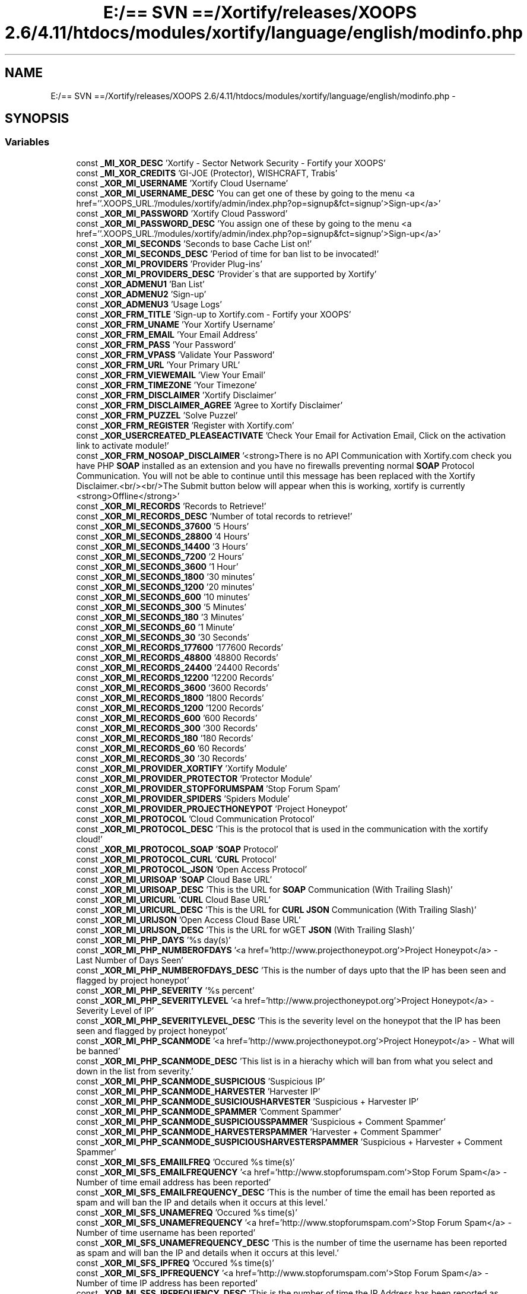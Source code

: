 .TH "E:/== SVN ==/Xortify/releases/XOOPS 2.6/4.11/htdocs/modules/xortify/language/english/modinfo.php" 3 "Fri Jul 26 2013" "Version 4.11" "Xortify Client for XOOPS 2.6" \" -*- nroff -*-
.ad l
.nh
.SH NAME
E:/== SVN ==/Xortify/releases/XOOPS 2.6/4.11/htdocs/modules/xortify/language/english/modinfo.php \- 
.SH SYNOPSIS
.br
.PP
.SS "Variables"

.in +1c
.ti -1c
.RI "const \fB_MI_XOR_DESC\fP 'Xortify - Sector Network Security - Fortify your XOOPS'"
.br
.ti -1c
.RI "const \fB_MI_XOR_CREDITS\fP 'GI-JOE (Protector), WISHCRAFT, Trabis'"
.br
.ti -1c
.RI "const \fB_XOR_MI_USERNAME\fP 'Xortify Cloud Username'"
.br
.ti -1c
.RI "const \fB_XOR_MI_USERNAME_DESC\fP 'You can get one of these by going to the menu <a href=''\&.XOOPS_URL\&.'/modules/xortify/admin/index\&.php?op=signup&fct=signup'>Sign-up</a>'"
.br
.ti -1c
.RI "const \fB_XOR_MI_PASSWORD\fP 'Xortify Cloud Password'"
.br
.ti -1c
.RI "const \fB_XOR_MI_PASSWORD_DESC\fP 'You assign one of these by going to the menu <a href=''\&.XOOPS_URL\&.'/modules/xortify/admin/index\&.php?op=signup&fct=signup'>Sign-up</a>'"
.br
.ti -1c
.RI "const \fB_XOR_MI_SECONDS\fP 'Seconds to base Cache List on!'"
.br
.ti -1c
.RI "const \fB_XOR_MI_SECONDS_DESC\fP 'Period of time for ban list to be invocated!'"
.br
.ti -1c
.RI "const \fB_XOR_MI_PROVIDERS\fP 'Provider Plug-ins'"
.br
.ti -1c
.RI "const \fB_XOR_MI_PROVIDERS_DESC\fP 'Provider\\'s that are supported by Xortify'"
.br
.ti -1c
.RI "const \fB_XOR_ADMENU1\fP 'Ban List'"
.br
.ti -1c
.RI "const \fB_XOR_ADMENU2\fP 'Sign-up'"
.br
.ti -1c
.RI "const \fB_XOR_ADMENU3\fP 'Usage Logs'"
.br
.ti -1c
.RI "const \fB_XOR_FRM_TITLE\fP 'Sign-up to Xortify\&.com - Fortify your XOOPS'"
.br
.ti -1c
.RI "const \fB_XOR_FRM_UNAME\fP 'Your Xortify Username'"
.br
.ti -1c
.RI "const \fB_XOR_FRM_EMAIL\fP 'Your Email Address'"
.br
.ti -1c
.RI "const \fB_XOR_FRM_PASS\fP 'Your Password'"
.br
.ti -1c
.RI "const \fB_XOR_FRM_VPASS\fP 'Validate Your Password'"
.br
.ti -1c
.RI "const \fB_XOR_FRM_URL\fP 'Your Primary URL'"
.br
.ti -1c
.RI "const \fB_XOR_FRM_VIEWEMAIL\fP 'View Your Email'"
.br
.ti -1c
.RI "const \fB_XOR_FRM_TIMEZONE\fP 'Your Timezone'"
.br
.ti -1c
.RI "const \fB_XOR_FRM_DISCLAIMER\fP 'Xortify Disclaimer'"
.br
.ti -1c
.RI "const \fB_XOR_FRM_DISCLAIMER_AGREE\fP 'Agree to Xortify Disclaimer'"
.br
.ti -1c
.RI "const \fB_XOR_FRM_PUZZEL\fP 'Solve Puzzel'"
.br
.ti -1c
.RI "const \fB_XOR_FRM_REGISTER\fP 'Register with Xortify\&.com'"
.br
.ti -1c
.RI "const \fB_XOR_USERCREATED_PLEASEACTIVATE\fP 'Check Your Email for Activation Email, Click on the activation link to activate module!'"
.br
.ti -1c
.RI "const \fB_XOR_FRM_NOSOAP_DISCLAIMER\fP '<strong>There is no API Communication with Xortify\&.com check you have PHP \fBSOAP\fP installed as an extension and you have no firewalls preventing normal \fBSOAP\fP Protocol Communication\&. You will not be able to continue until this message has been replaced with the Xortify Disclaimer\&.<br/><br/>The Submit button below will appear when this is working, xortify is currently <strong>Offline</strong>'"
.br
.ti -1c
.RI "const \fB_XOR_MI_RECORDS\fP 'Records to Retrieve!'"
.br
.ti -1c
.RI "const \fB_XOR_MI_RECORDS_DESC\fP 'Number of total records to retrieve!'"
.br
.ti -1c
.RI "const \fB_XOR_MI_SECONDS_37600\fP '5 Hours'"
.br
.ti -1c
.RI "const \fB_XOR_MI_SECONDS_28800\fP '4 Hours'"
.br
.ti -1c
.RI "const \fB_XOR_MI_SECONDS_14400\fP '3 Hours'"
.br
.ti -1c
.RI "const \fB_XOR_MI_SECONDS_7200\fP '2 Hours'"
.br
.ti -1c
.RI "const \fB_XOR_MI_SECONDS_3600\fP '1 Hour'"
.br
.ti -1c
.RI "const \fB_XOR_MI_SECONDS_1800\fP '30 minutes'"
.br
.ti -1c
.RI "const \fB_XOR_MI_SECONDS_1200\fP '20 minutes'"
.br
.ti -1c
.RI "const \fB_XOR_MI_SECONDS_600\fP '10 minutes'"
.br
.ti -1c
.RI "const \fB_XOR_MI_SECONDS_300\fP '5 Minutes'"
.br
.ti -1c
.RI "const \fB_XOR_MI_SECONDS_180\fP '3 Minutes'"
.br
.ti -1c
.RI "const \fB_XOR_MI_SECONDS_60\fP '1 Minute'"
.br
.ti -1c
.RI "const \fB_XOR_MI_SECONDS_30\fP '30 Seconds'"
.br
.ti -1c
.RI "const \fB_XOR_MI_RECORDS_177600\fP '177600 Records'"
.br
.ti -1c
.RI "const \fB_XOR_MI_RECORDS_48800\fP '48800 Records'"
.br
.ti -1c
.RI "const \fB_XOR_MI_RECORDS_24400\fP '24400 Records'"
.br
.ti -1c
.RI "const \fB_XOR_MI_RECORDS_12200\fP '12200 Records'"
.br
.ti -1c
.RI "const \fB_XOR_MI_RECORDS_3600\fP '3600 Records'"
.br
.ti -1c
.RI "const \fB_XOR_MI_RECORDS_1800\fP '1800 Records'"
.br
.ti -1c
.RI "const \fB_XOR_MI_RECORDS_1200\fP '1200 Records'"
.br
.ti -1c
.RI "const \fB_XOR_MI_RECORDS_600\fP '600 Records'"
.br
.ti -1c
.RI "const \fB_XOR_MI_RECORDS_300\fP '300 Records'"
.br
.ti -1c
.RI "const \fB_XOR_MI_RECORDS_180\fP '180 Records'"
.br
.ti -1c
.RI "const \fB_XOR_MI_RECORDS_60\fP '60 Records'"
.br
.ti -1c
.RI "const \fB_XOR_MI_RECORDS_30\fP '30 Records'"
.br
.ti -1c
.RI "const \fB_XOR_MI_PROVIDER_XORTIFY\fP 'Xortify Module'"
.br
.ti -1c
.RI "const \fB_XOR_MI_PROVIDER_PROTECTOR\fP 'Protector Module'"
.br
.ti -1c
.RI "const \fB_XOR_MI_PROVIDER_STOPFORUMSPAM\fP 'Stop Forum Spam'"
.br
.ti -1c
.RI "const \fB_XOR_MI_PROVIDER_SPIDERS\fP 'Spiders Module'"
.br
.ti -1c
.RI "const \fB_XOR_MI_PROVIDER_PROJECTHONEYPOT\fP 'Project Honeypot'"
.br
.ti -1c
.RI "const \fB_XOR_MI_PROTOCOL\fP 'Cloud Communication Protocol'"
.br
.ti -1c
.RI "const \fB_XOR_MI_PROTOCOL_DESC\fP 'This is the protocol that is used in the communication with the xortify cloud!'"
.br
.ti -1c
.RI "const \fB_XOR_MI_PROTOCOL_SOAP\fP '\fBSOAP\fP Protocol'"
.br
.ti -1c
.RI "const \fB_XOR_MI_PROTOCOL_CURL\fP '\fBCURL\fP Protocol'"
.br
.ti -1c
.RI "const \fB_XOR_MI_PROTOCOL_JSON\fP 'Open Access Protocol'"
.br
.ti -1c
.RI "const \fB_XOR_MI_URISOAP\fP '\fBSOAP\fP Cloud Base URL'"
.br
.ti -1c
.RI "const \fB_XOR_MI_URISOAP_DESC\fP 'This is the URL for \fBSOAP\fP Communication (With Trailing Slash)'"
.br
.ti -1c
.RI "const \fB_XOR_MI_URICURL\fP '\fBCURL\fP Cloud Base URL'"
.br
.ti -1c
.RI "const \fB_XOR_MI_URICURL_DESC\fP 'This is the URL for \fBCURL\fP \fBJSON\fP Communication (With Trailing Slash)'"
.br
.ti -1c
.RI "const \fB_XOR_MI_URIJSON\fP 'Open Access Cloud Base URL'"
.br
.ti -1c
.RI "const \fB_XOR_MI_URIJSON_DESC\fP 'This is the URL for wGET \fBJSON\fP (With Trailing Slash)'"
.br
.ti -1c
.RI "const \fB_XOR_MI_PHP_DAYS\fP '%s day(s)'"
.br
.ti -1c
.RI "const \fB_XOR_MI_PHP_NUMBEROFDAYS\fP '<a href='http://www\&.projecthoneypot\&.org'>Project Honeypot</a> - Last Number of Days Seen'"
.br
.ti -1c
.RI "const \fB_XOR_MI_PHP_NUMBEROFDAYS_DESC\fP 'This is the number of days upto that the IP has been seen and flagged by project honeypot'"
.br
.ti -1c
.RI "const \fB_XOR_MI_PHP_SEVERITY\fP '%s percent'"
.br
.ti -1c
.RI "const \fB_XOR_MI_PHP_SEVERITYLEVEL\fP '<a href='http://www\&.projecthoneypot\&.org'>Project Honeypot</a> - Severity Level of IP'"
.br
.ti -1c
.RI "const \fB_XOR_MI_PHP_SEVERITYLEVEL_DESC\fP 'This is the severity level on the honeypot that the IP has been seen and flagged by project honeypot'"
.br
.ti -1c
.RI "const \fB_XOR_MI_PHP_SCANMODE\fP '<a href='http://www\&.projecthoneypot\&.org'>Project Honeypot</a> - What will be banned'"
.br
.ti -1c
.RI "const \fB_XOR_MI_PHP_SCANMODE_DESC\fP 'This list is in a hierachy which will ban from what you select and down in the list from severity\&.'"
.br
.ti -1c
.RI "const \fB_XOR_MI_PHP_SCANMODE_SUSPICIOUS\fP 'Suspicious IP'"
.br
.ti -1c
.RI "const \fB_XOR_MI_PHP_SCANMODE_HARVESTER\fP 'Harvester IP'"
.br
.ti -1c
.RI "const \fB_XOR_MI_PHP_SCANMODE_SUSICIOUSHARVESTER\fP 'Suspicious + Harvester IP'"
.br
.ti -1c
.RI "const \fB_XOR_MI_PHP_SCANMODE_SPAMMER\fP 'Comment Spammer'"
.br
.ti -1c
.RI "const \fB_XOR_MI_PHP_SCANMODE_SUSPICIOUSSPAMMER\fP 'Suspicious + Comment Spammer'"
.br
.ti -1c
.RI "const \fB_XOR_MI_PHP_SCANMODE_HARVESTERSPAMMER\fP 'Harvester + Comment Spammer'"
.br
.ti -1c
.RI "const \fB_XOR_MI_PHP_SCANMODE_SUSPICIOUSHARVESTERSPAMMER\fP 'Suspicious + Harvester + Comment Spammer'"
.br
.ti -1c
.RI "const \fB_XOR_MI_SFS_EMAIILFREQ\fP 'Occured %s time(s)'"
.br
.ti -1c
.RI "const \fB_XOR_MI_SFS_EMAILFREQUENCY\fP '<a href='http://www\&.stopforumspam\&.com'>Stop Forum Spam</a> - Number of time email address has been reported'"
.br
.ti -1c
.RI "const \fB_XOR_MI_SFS_EMAILFREQUENCY_DESC\fP 'This is the number of time the email has been reported as spam and will ban the IP and details when it occurs at this level\&.'"
.br
.ti -1c
.RI "const \fB_XOR_MI_SFS_UNAMEFREQ\fP 'Occured %s time(s)'"
.br
.ti -1c
.RI "const \fB_XOR_MI_SFS_UNAMEFREQUENCY\fP '<a href='http://www\&.stopforumspam\&.com'>Stop Forum Spam</a> - Number of time username has been reported'"
.br
.ti -1c
.RI "const \fB_XOR_MI_SFS_UNAMEFREQUENCY_DESC\fP 'This is the number of time the username has been reported as spam and will ban the IP and details when it occurs at this level\&.'"
.br
.ti -1c
.RI "const \fB_XOR_MI_SFS_IPFREQ\fP 'Occured %s time(s)'"
.br
.ti -1c
.RI "const \fB_XOR_MI_SFS_IPFREQUENCY\fP '<a href='http://www\&.stopforumspam\&.com'>Stop Forum Spam</a> - Number of time IP address has been reported'"
.br
.ti -1c
.RI "const \fB_XOR_MI_SFS_IPFREQUENCY_DESC\fP 'This is the number of time the IP Address has been reported as spam and will ban the IP and details when it occurs at this level\&.'"
.br
.ti -1c
.RI "const \fB_XOR_MI_SFS_EMAILLASTSEEN\fP '<a href='http://www\&.stopforumspam\&.com'>Stop Forum Spam</a> - How long ago the email address was seen'"
.br
.ti -1c
.RI "const \fB_XOR_MI_SFS_EMAILLASTSEEN_DESC\fP 'This is the period of time allocated to wence the email was last seen, \fBif\fP it occured after this period it will not be banned!'"
.br
.ti -1c
.RI "const \fB_XOR_MI_SFS_UNAMELASTSEEN\fP '<a href='http://www\&.stopforumspam\&.com'>Stop Forum Spam</a> - How long ago the username was seen'"
.br
.ti -1c
.RI "const \fB_XOR_MI_SFS_UNAMELASTSEEN_DESC\fP 'This is the period of time allocated to wence the username was last seen, \fBif\fP it occured after this period it will not be banned!'"
.br
.ti -1c
.RI "const \fB_XOR_MI_SFS_IPLASTSEEN\fP '<a href='http://www\&.stopforumspam\&.com'>Stop Forum Spam</a> - How long ago the IP address was seen'"
.br
.ti -1c
.RI "const \fB_XOR_MI_SFS_IPLASTSEEN_DESC\fP 'This is the period of time allocated to wence the IP address was last seen, \fBif\fP it occured after this period it will not be banned!'"
.br
.ti -1c
.RI "const \fB_XOR_MI_SFS_LASTSEEN_24HOURS\fP '24 Hours'"
.br
.ti -1c
.RI "const \fB_XOR_MI_SFS_LASTSEEN_1WEEK\fP '1 Week'"
.br
.ti -1c
.RI "const \fB_XOR_MI_SFS_LASTSEEN_FORTNIGHT\fP 'A Fortnight'"
.br
.ti -1c
.RI "const \fB_XOR_MI_SFS_LASTSEEN_1MONTH\fP '1 Month'"
.br
.ti -1c
.RI "const \fB_XOR_MI_SFS_LASTSEEN_2MONTHS\fP '2 Months'"
.br
.ti -1c
.RI "const \fB_XOR_MI_SFS_LASTSEEN_3MONTHS\fP '3 Months'"
.br
.ti -1c
.RI "const \fB_XOR_MI_SFS_LASTSEEN_4MONTHS\fP '4 Months'"
.br
.ti -1c
.RI "const \fB_XOR_MI_SFS_LASTSEEN_5MONTHS\fP '5 Months'"
.br
.ti -1c
.RI "const \fB_XOR_MI_SFS_LASTSEEN_6MONTHS\fP '6 Months'"
.br
.ti -1c
.RI "const \fB_XOR_MI_SFS_LASTSEEN_12MONTHS\fP '1 Year'"
.br
.ti -1c
.RI "const \fB_XOR_MI_SFS_LASTSEEN_24MONTHS\fP '2 Years'"
.br
.ti -1c
.RI "const \fB_XOR_MI_SFS_LASTSEEN_36MONTHS\fP '3 Years'"
.br
.ti -1c
.RI "const \fB_XOR_MI_LOG_BANNED\fP 'Log Banned Action'"
.br
.ti -1c
.RI "const \fB_XOR_MI_LOG_BANNED_DESC\fP 'When Xortify Bans something on the cloud, then log it!'"
.br
.ti -1c
.RI "const \fB_XOR_MI_LOG_BLOCKED\fP 'Log Blocked Action'"
.br
.ti -1c
.RI "const \fB_XOR_MI_LOG_BLOCKED_DESC\fP 'When Xortify Blocks something as detected on the cloud, then log it!'"
.br
.ti -1c
.RI "const \fB_XOR_MI_LOG_MONITORED\fP 'Log Monitored Action'"
.br
.ti -1c
.RI "const \fB_XOR_MI_LOG_MONITORED_DESC\fP 'When Xortify Monitor\\'s something/someone as detected on the cloud, then log it!'"
.br
.ti -1c
.RI "const \fB_XOR_MI_LOGDROPS\fP 'Log Deletes Itself After'"
.br
.ti -1c
.RI "const \fB_XOR_MI_LOGDROPS_DESC\fP 'This is how long the log stays on your site for after a record reaches this age it is deleted!'"
.br
.ti -1c
.RI "const \fB_XOR_MI_URISERIAL\fP 'Serilisation Cloud Base URL'"
.br
.ti -1c
.RI "const \fB_XOR_MI_URISERIAL_DESC\fP 'This is the URL for Serialisation Communication in cURL or wGET (With Trailing Slash)'"
.br
.ti -1c
.RI "const \fB_XOR_MI_URIXML\fP '\fBXML\fP Cloud Base URL'"
.br
.ti -1c
.RI "const \fB_XOR_MI_URIXML_DESC\fP 'This is the URL for cURL or wGET for \fBXML\fP Communication (With Trailing Slash)'"
.br
.ti -1c
.RI "const \fB_XOR_MI_IPCACHE\fP 'IP Cache Time'"
.br
.ti -1c
.RI "const \fB_XOR_MI_IPCACHE_DESC\fP 'This is the amount of time an IP Address and information on it is cached!'"
.br
.ti -1c
.RI "const \fB_XOR_MI_SECONDS_29030400\fP '1 Year'"
.br
.ti -1c
.RI "const \fB_XOR_MI_SECONDS_14515200\fP '6 Months'"
.br
.ti -1c
.RI "const \fB_XOR_MI_SECONDS_7257600\fP '3 Months'"
.br
.ti -1c
.RI "const \fB_XOR_MI_SECONDS_2419200\fP '1 Month'"
.br
.ti -1c
.RI "const \fB_XOR_MI_SECONDS_1209600\fP '1 Fortnight'"
.br
.ti -1c
.RI "const \fB_XOR_MI_SECONDS_604800\fP '1 Week'"
.br
.ti -1c
.RI "const \fB_XOR_MI_SECONDS_86400\fP '24 Hours'"
.br
.ti -1c
.RI "const \fB_XOR_MI_SECONDS_43200\fP '12 Hours'"
.br
.ti -1c
.RI "const \fB_XOR_MI_CRONTYPE\fP 'Type of cron scheduling'"
.br
.ti -1c
.RI "const \fB_XOR_MI_CRONTYPE_DESC\fP 'This is the type of scheduling system you are using for your cron job'"
.br
.ti -1c
.RI "const \fB_XOR_MI_CRONTYPE_PRELOADER\fP 'Preloader'"
.br
.ti -1c
.RI "const \fB_XOR_MI_CRONTYPE_CRONTAB\fP 'UNIX Cron Job'"
.br
.ti -1c
.RI "const \fB_XOR_MI_CRONTYPE_SCHEDULER\fP 'Windows Scheduled Task'"
.br
.ti -1c
.RI "const \fB_XOR_MI_CRONINTERVAL\fP 'Cron Interval'"
.br
.ti -1c
.RI "const \fB_XOR_MI_CRONINTERVAL_DESC\fP 'This is the interval in seconds between each cron'"
.br
.ti -1c
.RI "const \fB_XOR_ADMENU4\fP 'Dashboard'"
.br
.ti -1c
.RI "const \fB_XOR_ADMENU5\fP 'About Xortify'"
.br
.ti -1c
.RI "const \fB_XOR_MI_FAULT_DELAY\fP 'Number of second to delay function on fault!'"
.br
.ti -1c
.RI "const \fB_XOR_MI_FAULT_DELAY_DESC\fP 'If a fault occurs in the preloader, xortify will delay this function before calling it again this many seconds (Default 10 minutes)'"
.br
.ti -1c
.RI "const \fB_XOR_MI_CURL_TIMOUT\fP 'Total amount of seconds a \fBCURL\fP Waits for a Response'"
.br
.ti -1c
.RI "const \fB_XOR_MI_CURL_TIMOUT_DESC\fP 'This is the total amount of seconds a \fBCURL\fP waits for a response after resolving the DNS\&.'"
.br
.ti -1c
.RI "const \fB_XOR_MI_CURL_CONNECTTIMOUT\fP 'Total amount of seconds a \fBCURL\fP Waits for DNS to resolve'"
.br
.ti -1c
.RI "const \fB_XOR_MI_CURL_CONNECTTIMOUT_DESC\fP 'This is the total amount of seconds a \fBCURL\fP waits for a DNS Lookup to resolve\&.'"
.br
.ti -1c
.RI "const \fB_XOR_MI_XOOPS_GOOGLE_ANALYTICS_ACCOUNTID_FAILEDTOPASS\fP 'UA-27709249-1'"
.br
.ti -1c
.RI "const \fB_XOR_MI_XOOPS_GOOGLE_ANALYTICS_ACCOUNTID_USERPASSED\fP 'UA-27726722-1'"
.br
.ti -1c
.RI "const \fB_XOR_MI_CLIENT_GOOGLE_ANALYTICS_ACCOUNTID_FAILEDTOPASS\fP ''"
.br
.ti -1c
.RI "const \fB_XOR_MI_CLIENT_GOOGLE_ANALYTICS_ACCOUNTID_USERPASSED\fP ''"
.br
.ti -1c
.RI "const \fB_MI_XOR_NAME\fP 'Xortify'"
.br
.ti -1c
.RI "const \fB_MI_XOR_VERSION\fP '4\&.10'"
.br
.ti -1c
.RI "const \fB_MI_XOR_MODE_CLIENT\fP 'Client'"
.br
.ti -1c
.RI "const \fB_MI_XOR_MODE_SERVER\fP 'Server'"
.br
.ti -1c
.RI "const \fB_MI_XOR_USER_AGENT\fP '%s/%s %s Sector Network Security (%s)'"
.br
.ti -1c
.RI "const \fB_MI_XOR_RUNTIME\fP 'PHP ' \&. PHP_VERSION\&. ' ['\&.PHP_VERSION_ID \&. '], XOOPS '\&.XOOPS_VERSION"
.br
.ti -1c
.RI "const \fB_XOR_MI_URIREST\fP '\fBREST\fP API Cloud Base URL'"
.br
.ti -1c
.RI "const \fB_XOR_MI_URIREST_DESC\fP 'This is the URL for cURL or wGET for \fBREST\fP API Communication <i>(With Trailing Slash)</i>'"
.br
.ti -1c
.RI "const \fB_XOR_MI_PROTOCOL_CURLSERIAL\fP 'cURL Serilisation Protocol (\fBREST\fP)'"
.br
.ti -1c
.RI "const \fB_XOR_MI_PROTOCOL_WGETSERIAL\fP 'wGET Serilisation Protocol (\fBREST\fP)'"
.br
.ti -1c
.RI "const \fB_XOR_MI_PROTOCOL_CURLXML\fP 'cURL \fBXML\fP Exchange Protocol (\fBREST\fP)'"
.br
.ti -1c
.RI "const \fB_XOR_MI_PROTOCOL_WGETXML\fP 'wGET \fBXML\fP Exchange Protocol (\fBREST\fP)'"
.br
.ti -1c
.RI "const \fB_XOR_MI_PROTOCOL_LEGACY_CURLSERIAL\fP 'cURL Serilisation Protocol (Legacy)'"
.br
.ti -1c
.RI "const \fB_XOR_MI_PROTOCOL_LEGACY_WGETSERIAL\fP 'wGET Serilisation Protocol (Legacy)'"
.br
.ti -1c
.RI "const \fB_XOR_MI_PROTOCOL_LEGACY_CURLXML\fP 'cURL \fBXML\fP Exchange Protocol (Legacy)'"
.br
.ti -1c
.RI "const \fB_XOR_MI_PROTOCOL_LEGACY_WGETXML\fP 'wGET \fBXML\fP Exchange Protocol (Legacy)'"
.br
.ti -1c
.RI "const \fB_XOR_MI_PROTOCOL_LEGACY_CURL\fP '\fBCURL\fP Protocol (Legacy)'"
.br
.ti -1c
.RI "const \fB_XOR_MI_PROTOCOL_LEGACY_JSON\fP '\fBJSON\fP Protocol (Legacy)'"
.br
.ti -1c
.RI "const \fB_MI_XOR_NOT_MODE_CLIENT\fP 'This part of the ' \&. \fB_MI_XOR_NAME\fP \&. ' Version ' \&. \fB_MI_XOR_VERSION\fP \&. ' Script is only for executing in Client Mode! (ERROR: _XORTIFY_NOT_CLIENT)'"
.br
.ti -1c
.RI "const \fB_MI_XOR_NOT_MODE_SERVER\fP 'This part of the ' \&. \fB_MI_XOR_NAME\fP \&. ' Version ' \&. \fB_MI_XOR_VERSION\fP \&. ' Script is only for executing in Server Mode! (ERROR: _XORTIFY_NOT_SERVER)'"
.br
.ti -1c
.RI "const \fB_XOR_MI_BOUNCE\fP 'Server Bounce Relay Delay'"
.br
.ti -1c
.RI "const \fB_XOR_MI_BOUNCE_DESC\fP 'This is the relay delay for the software when it is in Server Mode only! <i>(Does not apply to Client Edition!)</i>'"
.br
.ti -1c
.RI "const \fB_XOR_MI_SERVERCACHE\fP 'Server List Cache Time'"
.br
.ti -1c
.RI "const \fB_XOR_MI_SERVERCACHE_DESC\fP 'This is the amount of time an Server List and it\\'s information on it is cached!'"
.br
.ti -1c
.RI "const \fB_XOR_MI_GOOGLE_ANALYTICS\fP 'Enable Collection of google analytics data for xortify\&.com?'"
.br
.ti -1c
.RI "const \fB_XOR_MI_GOOGLE_ANALYTICS_DESC\fP 'If you are using google analytics yourself you will want to disable this!'"
.br
.ti -1c
.RI "const \fB_XOR_MI_XORTIFY_INSTANCE_KEY_WASNOTWRITTEN\fP 'For some reason I was unable to delete and replace /modules/xortify/include/instance\&.php please manually edit this file to make this copy of xortify unique!'"
.br
.ti -1c
.RI "const \fB_XOR_MI_DISABLED\fP 'Disabled!'"
.br
.ti -1c
.RI "const \fB_XOR_MI_USERSTOCHECK\fP 'Number of Users to Crawl at IP Cache Time?'"
.br
.ti -1c
.RI "const \fB_XOR_MI_USERSTOCHECK_DESC\fP 'This is the number of Users to Crawl at IP Cache Time; you can disable checking your User Base by selecting \\'Disabled!\\''"
.br
.ti -1c
.RI "const \fB_XOR_MI_ALLOWEDSPAMS\fP 'Spam attempts allowed before ban\&.'"
.br
.ti -1c
.RI "const \fB_XOR_MI_ALLOWEDSPAMS_DESC\fP 'This is the number of times a user is blocked about spam before they are banned!'"
.br
.ti -1c
.RI "const \fB_XOR_MI_CHECKSPAMS\fP 'Groups checked for SPAM'"
.br
.ti -1c
.RI "const \fB_XOR_MI_CHECKSPAMS_DESC\fP 'This is the groups for user is blocked & checked for spam before they are banned at the number of attempts above!'"
.br
.ti -1c
.RI "const \fB_XOR_MI_MINIMUMWORDS\fP 'Major Text Box Minimum number of allowed words\&.'"
.br
.ti -1c
.RI "const \fB_XOR_MI_MINIMUMWORDS_DESC\fP 'This is the number of words allowed for a major text box by the selected groups!'"
.br
.ti -1c
.RI "const \fB_XOR_MI_MINIMUMWORDSGROUPS\fP 'Major Text Box Minimum number of allowed words\&.'"
.br
.ti -1c
.RI "const \fB_XOR_MI_MINIMUMWORDSGROUPS_DESC\fP 'This is the number of words allowed for a major text box by the selected groups!'"
.br
.ti -1c
.RI "const \fB_XOR_MI_ALLOWEDADULT\fP 'Allow Adult Keywords and Key Phrases\&.'"
.br
.ti -1c
.RI "const \fB_XOR_MI_ALLOWEDADULT_DESC\fP 'This is the groups to enable adult keywords for any selected group!'"
.br
.ti -1c
.RI "const \fB_XOR_MI_PROTOCOL_MINIMUMCLOUD\fP 'Mimised Use of Cloud (\fBREST\fP)'"
.br
.ti -1c
.RI "const \fB_XOR_MI_MC_REQUIRED\fP '&nbsp;<font style='color:red;'>(Required for <strong>'\&._XOR_MI_PROTOCOL_MINIMUMCLOUD\&.'</strong>)</font>'"
.br
.ti -1c
.RI "const \fB_XOR_MI_MC_SPAMC\fP 'Command for SpamAssassin\\'s <i>SPAMC</i>'"
.br
.ti -1c
.RI "const \fB_XOR_MI_MC_SPAMC_DESC\fP 'Must include full path and executable filename for SpamAssassin\\'s SPAMC Executable!'\&.\fB_XOR_MI_MC_REQUIRED\fP"
.br
.ti -1c
.RI "const \fB_XOR_MI_MC_SFS_API\fP 'Stop Forum Spam\\'s API URI'"
.br
.ti -1c
.RI "const \fB_XOR_MI_MC_SFS_API_DESC\fP 'Full URI for <a href='http://stopforumspam\&.com'>Stop Forum Spams</a> API!'\&.\fB_XOR_MI_MC_REQUIRED\fP"
.br
.ti -1c
.RI "const \fB_XOR_MI_MC_SFS_KEY\fP 'Stop Forum\\'s Spam API Key\&.'"
.br
.ti -1c
.RI "const \fB_XOR_MI_MC_SFS_KEY_DESC\fP 'Full API KEy for <a href='http://stopforumspam\&.com'>Stop Forum Spams</a> API!'\&.\fB_XOR_MI_MC_REQUIRED\fP"
.br
.ti -1c
.RI "const \fB_XOR_MI_MC_PHP_API\fP 'Project Honeypots End URI for BL API\&.'"
.br
.ti -1c
.RI "const \fB_XOR_MI_MC_PHP_API_DESC\fP 'Full Domain Extraction for BL API on <a href='http://projecthoneypot\&.org'>Project Honeypots</a>!'\&.\fB_XOR_MI_MC_REQUIRED\fP"
.br
.ti -1c
.RI "const \fB_XOR_MI_MC_PHP_KEY\fP 'Project Honeypots BL API Key\&.'"
.br
.ti -1c
.RI "const \fB_XOR_MI_MC_PHP_KEY_DESC\fP 'BL API Key on <a href='http://projecthoneypot\&.org'>Project Honeypots</a>!'\&.\fB_XOR_MI_MC_REQUIRED\fP"
.br
.ti -1c
.RI "const \fB_XOR_MI_SPOOF_COMMENT\fP 'Comments Sentry'"
.br
.ti -1c
.RI "const \fB_XOR_MI_SPOOF_REGISTRATION\fP 'Registration Sentry'"
.br
.ti -1c
.RI "const \fB_XOR_MI_SPOOF_THREAD\fP 'Thread Sentry'"
.br
.ti -1c
.RI "const \fB_XOR_MI_SPOOF_COMMENT_DESC\fP 'Displays a fake comment now form for the purposes of capturing spam and banning the submitter!'"
.br
.ti -1c
.RI "const \fB_XOR_MI_SPOOF_REGISTRATION_DESC\fP 'Displays a fake registrationw form for the purposes of capturing spam and banning the submitter!'"
.br
.ti -1c
.RI "const \fB_XOR_MI_SPOOF_THREAD_DESC\fP 'Displays a fake thread form for the purposes of capturing spam and banning the submitter!'"
.br
.in -1c
.SH "Variable Documentation"
.PP 
.SS "const _MI_XOR_CREDITS 'GI-JOE (Protector), WISHCRAFT, Trabis'"

.SS "const _MI_XOR_DESC 'Xortify - Sector Network Security - Fortify your XOOPS'"

.SS "const _MI_XOR_MODE_CLIENT 'Client'"

.SS "const _MI_XOR_MODE_SERVER 'Server'"

.SS "const _MI_XOR_NAME 'Xortify'"

.SS "const _MI_XOR_NOT_MODE_CLIENT 'This part of the ' \&. \fB_MI_XOR_NAME\fP \&. ' Version ' \&. \fB_MI_XOR_VERSION\fP \&. ' Script is only for executing in Client Mode! (ERROR: _XORTIFY_NOT_CLIENT)'"

.SS "const _MI_XOR_NOT_MODE_SERVER 'This part of the ' \&. \fB_MI_XOR_NAME\fP \&. ' Version ' \&. \fB_MI_XOR_VERSION\fP \&. ' Script is only for executing in Server Mode! (ERROR: _XORTIFY_NOT_SERVER)'"

.SS "const _MI_XOR_RUNTIME 'PHP ' \&. PHP_VERSION\&. ' ['\&.PHP_VERSION_ID \&. '], XOOPS '\&.XOOPS_VERSION"

.SS "const _MI_XOR_USER_AGENT '%s/%s %s Sector Network Security (%s)'"

.SS "const _MI_XOR_VERSION '4\&.10'"

.SS "const _XOR_ADMENU1 'Ban List'"

.SS "const _XOR_ADMENU2 'Sign-up'"

.SS "const _XOR_ADMENU3 'Usage Logs'"

.SS "const _XOR_ADMENU4 'Dashboard'"

.SS "const _XOR_ADMENU5 'About Xortify'"

.SS "const _XOR_FRM_DISCLAIMER 'Xortify Disclaimer'"

.SS "const _XOR_FRM_DISCLAIMER_AGREE 'Agree to Xortify Disclaimer'"

.SS "const _XOR_FRM_EMAIL 'Your Email Address'"

.SS "const _XOR_FRM_NOSOAP_DISCLAIMER '<strong>There is no API Communication with Xortify\&.com check you have PHP \fBSOAP\fP installed as an extension and you have no firewalls preventing normal \fBSOAP\fP Protocol Communication\&. You will not be able to continue until this message has been replaced with the Xortify Disclaimer\&.<br/><br/>The Submit button below will appear when this is working, xortify is currently <strong>Offline</strong>'"

.SS "const _XOR_FRM_PASS 'Your Password'"

.SS "const _XOR_FRM_PUZZEL 'Solve Puzzel'"

.SS "const _XOR_FRM_REGISTER 'Register with Xortify\&.com'"

.SS "const _XOR_FRM_TIMEZONE 'Your Timezone'"

.SS "const _XOR_FRM_TITLE 'Sign-up to Xortify\&.com - Fortify your XOOPS'"

.SS "const _XOR_FRM_UNAME 'Your Xortify Username'"

.SS "const _XOR_FRM_URL 'Your Primary URL'"

.SS "const _XOR_FRM_VIEWEMAIL 'View Your Email'"

.SS "const _XOR_FRM_VPASS 'Validate Your Password'"

.SS "const _XOR_MI_ALLOWEDADULT 'Allow Adult Keywords and Key Phrases\&.'"

.SS "const _XOR_MI_ALLOWEDADULT_DESC 'This is the groups to enable adult keywords for any selected group!'"

.SS "const _XOR_MI_ALLOWEDSPAMS 'Spam attempts allowed before ban\&.'"

.SS "const _XOR_MI_ALLOWEDSPAMS_DESC 'This is the number of times a user is blocked about spam before they are banned!'"

.SS "const _XOR_MI_BOUNCE 'Server Bounce Relay Delay'"

.SS "const _XOR_MI_BOUNCE_DESC 'This is the relay delay for the software when it is in Server Mode only! <i>(Does not apply to Client Edition!)</i>'"

.SS "const _XOR_MI_CHECKSPAMS 'Groups checked for SPAM'"

.SS "const _XOR_MI_CHECKSPAMS_DESC 'This is the groups for user is blocked & checked for spam before they are banned at the number of attempts above!'"

.SS "const _XOR_MI_CLIENT_GOOGLE_ANALYTICS_ACCOUNTID_FAILEDTOPASS ''"

.SS "const _XOR_MI_CLIENT_GOOGLE_ANALYTICS_ACCOUNTID_USERPASSED ''"

.SS "const _XOR_MI_CRONINTERVAL 'Cron Interval'"

.SS "const _XOR_MI_CRONINTERVAL_DESC 'This is the interval in seconds between each cron'"

.SS "const _XOR_MI_CRONTYPE 'Type of cron scheduling'"

.SS "const _XOR_MI_CRONTYPE_CRONTAB 'UNIX Cron Job'"

.SS "const _XOR_MI_CRONTYPE_DESC 'This is the type of scheduling system you are using for your cron job'"

.SS "const _XOR_MI_CRONTYPE_PRELOADER 'Preloader'"

.SS "const _XOR_MI_CRONTYPE_SCHEDULER 'Windows Scheduled Task'"

.SS "const _XOR_MI_CURL_CONNECTTIMOUT 'Total amount of seconds a \fBCURL\fP Waits for DNS to resolve'"

.SS "const _XOR_MI_CURL_CONNECTTIMOUT_DESC 'This is the total amount of seconds a \fBCURL\fP waits for a DNS Lookup to resolve\&.'"

.SS "const _XOR_MI_CURL_TIMOUT 'Total amount of seconds a \fBCURL\fP Waits for a Response'"

.SS "const _XOR_MI_CURL_TIMOUT_DESC 'This is the total amount of seconds a \fBCURL\fP waits for a response after resolving the DNS\&.'"

.SS "const _XOR_MI_DISABLED 'Disabled!'"

.SS "const _XOR_MI_FAULT_DELAY 'Number of second to delay function on fault!'"

.SS "const _XOR_MI_FAULT_DELAY_DESC 'If a fault occurs in the preloader, xortify will delay this function before calling it again this many seconds (Default 10 minutes)'"

.SS "const _XOR_MI_GOOGLE_ANALYTICS 'Enable Collection of google analytics data for xortify\&.com?'"

.SS "const _XOR_MI_GOOGLE_ANALYTICS_DESC 'If you are using google analytics yourself you will want to disable this!'"

.SS "const _XOR_MI_IPCACHE 'IP Cache Time'"

.SS "const _XOR_MI_IPCACHE_DESC 'This is the amount of time an IP Address and information on it is cached!'"

.SS "const _XOR_MI_LOG_BANNED 'Log Banned Action'"

.SS "const _XOR_MI_LOG_BANNED_DESC 'When Xortify Bans something on the cloud, then log it!'"

.SS "const _XOR_MI_LOG_BLOCKED 'Log Blocked Action'"

.SS "const _XOR_MI_LOG_BLOCKED_DESC 'When Xortify Blocks something as detected on the cloud, then log it!'"

.SS "const _XOR_MI_LOG_MONITORED 'Log Monitored Action'"

.SS "const _XOR_MI_LOG_MONITORED_DESC 'When Xortify Monitor\\'s something/someone as detected on the cloud, then log it!'"

.SS "const _XOR_MI_LOGDROPS 'Log Deletes Itself After'"

.SS "const _XOR_MI_LOGDROPS_DESC 'This is how long the log stays on your site for after a record reaches this age it is deleted!'"

.SS "const _XOR_MI_MC_PHP_API 'Project Honeypots End URI for BL API\&.'"

.SS "const _XOR_MI_MC_PHP_API_DESC 'Full Domain Extraction for BL API on <a href='http://projecthoneypot\&.org'>Project Honeypots</a>!'\&.\fB_XOR_MI_MC_REQUIRED\fP"

.SS "const _XOR_MI_MC_PHP_KEY 'Project Honeypots BL API Key\&.'"

.SS "const _XOR_MI_MC_PHP_KEY_DESC 'BL API Key on <a href='http://projecthoneypot\&.org'>Project Honeypots</a>!'\&.\fB_XOR_MI_MC_REQUIRED\fP"

.SS "const _XOR_MI_MC_REQUIRED '&nbsp;<font style='color:red;'>(Required for <strong>'\&._XOR_MI_PROTOCOL_MINIMUMCLOUD\&.'</strong>)</font>'"

.SS "const _XOR_MI_MC_SFS_API 'Stop Forum Spam\\'s API URI'"

.SS "const _XOR_MI_MC_SFS_API_DESC 'Full URI for <a href='http://stopforumspam\&.com'>Stop Forum Spams</a> API!'\&.\fB_XOR_MI_MC_REQUIRED\fP"

.SS "const _XOR_MI_MC_SFS_KEY 'Stop Forum\\'s Spam API Key\&.'"

.SS "const _XOR_MI_MC_SFS_KEY_DESC 'Full API KEy for <a href='http://stopforumspam\&.com'>Stop Forum Spams</a> API!'\&.\fB_XOR_MI_MC_REQUIRED\fP"

.SS "const _XOR_MI_MC_SPAMC 'Command for SpamAssassin\\'s <i>SPAMC</i>'"

.SS "const _XOR_MI_MC_SPAMC_DESC 'Must include full path and executable filename for SpamAssassin\\'s SPAMC Executable!'\&.\fB_XOR_MI_MC_REQUIRED\fP"

.SS "const _XOR_MI_MINIMUMWORDS 'Major Text Box Minimum number of allowed words\&.'"

.SS "const _XOR_MI_MINIMUMWORDS_DESC 'This is the number of words allowed for a major text box by the selected groups!'"

.SS "const _XOR_MI_MINIMUMWORDSGROUPS 'Major Text Box Minimum number of allowed words\&.'"

.SS "const _XOR_MI_MINIMUMWORDSGROUPS_DESC 'This is the number of words allowed for a major text box by the selected groups!'"

.SS "const _XOR_MI_PASSWORD 'Xortify Cloud Password'"

.SS "const _XOR_MI_PASSWORD_DESC 'You assign one of these by going to the menu <a href=''\&.XOOPS_URL\&.'/modules/xortify/admin/index\&.php?op=signup&fct=signup'>Sign-up</a>'"

.SS "const _XOR_MI_PHP_DAYS '%s day(s)'"

.SS "const _XOR_MI_PHP_NUMBEROFDAYS '<a href='http://www\&.projecthoneypot\&.org'>Project Honeypot</a> - Last Number of Days Seen'"

.SS "const _XOR_MI_PHP_NUMBEROFDAYS_DESC 'This is the number of days upto that the IP has been seen and flagged by project honeypot'"

.SS "const _XOR_MI_PHP_SCANMODE '<a href='http://www\&.projecthoneypot\&.org'>Project Honeypot</a> - What will be banned'"

.SS "const _XOR_MI_PHP_SCANMODE_DESC 'This list is in a hierachy which will ban from what you select and down in the list from severity\&.'"

.SS "const _XOR_MI_PHP_SCANMODE_HARVESTER 'Harvester IP'"

.SS "const _XOR_MI_PHP_SCANMODE_HARVESTERSPAMMER 'Harvester + Comment Spammer'"

.SS "const _XOR_MI_PHP_SCANMODE_SPAMMER 'Comment Spammer'"

.SS "const _XOR_MI_PHP_SCANMODE_SUSICIOUSHARVESTER 'Suspicious + Harvester IP'"

.SS "const _XOR_MI_PHP_SCANMODE_SUSPICIOUS 'Suspicious IP'"

.SS "const _XOR_MI_PHP_SCANMODE_SUSPICIOUSHARVESTERSPAMMER 'Suspicious + Harvester + Comment Spammer'"

.SS "const _XOR_MI_PHP_SCANMODE_SUSPICIOUSSPAMMER 'Suspicious + Comment Spammer'"

.SS "const _XOR_MI_PHP_SEVERITY '%s percent'"

.SS "const _XOR_MI_PHP_SEVERITYLEVEL '<a href='http://www\&.projecthoneypot\&.org'>Project Honeypot</a> - Severity Level of IP'"

.SS "const _XOR_MI_PHP_SEVERITYLEVEL_DESC 'This is the severity level on the honeypot that the IP has been seen and flagged by project honeypot'"

.SS "const _XOR_MI_PROTOCOL 'Cloud Communication Protocol'"

.SS "const _XOR_MI_PROTOCOL_CURL '\fBCURL\fP Protocol'"

.SS "const _XOR_MI_PROTOCOL_CURLSERIAL 'cURL Serilisation Protocol (\fBREST\fP)'"

.SS "const _XOR_MI_PROTOCOL_CURLXML 'cURL \fBXML\fP Exchange Protocol (\fBREST\fP)'"

.SS "const _XOR_MI_PROTOCOL_DESC 'This is the protocol that is used in the communication with the xortify cloud!'"

.SS "const _XOR_MI_PROTOCOL_JSON 'Open Access Protocol'"

.SS "const _XOR_MI_PROTOCOL_LEGACY_CURL '\fBCURL\fP Protocol (Legacy)'"

.SS "const _XOR_MI_PROTOCOL_LEGACY_CURLSERIAL 'cURL Serilisation Protocol (Legacy)'"

.SS "const _XOR_MI_PROTOCOL_LEGACY_CURLXML 'cURL \fBXML\fP Exchange Protocol (Legacy)'"

.SS "const _XOR_MI_PROTOCOL_LEGACY_JSON '\fBJSON\fP Protocol (Legacy)'"

.SS "const _XOR_MI_PROTOCOL_LEGACY_WGETSERIAL 'wGET Serilisation Protocol (Legacy)'"

.SS "const _XOR_MI_PROTOCOL_LEGACY_WGETXML 'wGET \fBXML\fP Exchange Protocol (Legacy)'"

.SS "const _XOR_MI_PROTOCOL_MINIMUMCLOUD 'Mimised Use of Cloud (\fBREST\fP)'"

.SS "const _XOR_MI_PROTOCOL_SOAP '\fBSOAP\fP Protocol'"

.SS "const _XOR_MI_PROTOCOL_WGETSERIAL 'wGET Serilisation Protocol (\fBREST\fP)'"

.SS "const _XOR_MI_PROTOCOL_WGETXML 'wGET \fBXML\fP Exchange Protocol (\fBREST\fP)'"

.SS "const _XOR_MI_PROVIDER_PROJECTHONEYPOT 'Project Honeypot'"

.SS "const _XOR_MI_PROVIDER_PROTECTOR 'Protector Module'"

.SS "const _XOR_MI_PROVIDER_SPIDERS 'Spiders Module'"

.SS "const _XOR_MI_PROVIDER_STOPFORUMSPAM 'Stop Forum Spam'"

.SS "const _XOR_MI_PROVIDER_XORTIFY 'Xortify Module'"

.SS "const _XOR_MI_PROVIDERS 'Provider Plug-ins'"

.SS "const _XOR_MI_PROVIDERS_DESC 'Provider\\'s that are supported by Xortify'"

.SS "const _XOR_MI_RECORDS 'Records to Retrieve!'"

.SS "const _XOR_MI_RECORDS_1200 '1200 Records'"

.SS "const _XOR_MI_RECORDS_12200 '12200 Records'"

.SS "const _XOR_MI_RECORDS_177600 '177600 Records'"

.SS "const _XOR_MI_RECORDS_180 '180 Records'"

.SS "const _XOR_MI_RECORDS_1800 '1800 Records'"

.SS "const _XOR_MI_RECORDS_24400 '24400 Records'"

.SS "const _XOR_MI_RECORDS_30 '30 Records'"

.SS "const _XOR_MI_RECORDS_300 '300 Records'"

.SS "const _XOR_MI_RECORDS_3600 '3600 Records'"

.SS "const _XOR_MI_RECORDS_48800 '48800 Records'"

.SS "const _XOR_MI_RECORDS_60 '60 Records'"

.SS "const _XOR_MI_RECORDS_600 '600 Records'"

.SS "const _XOR_MI_RECORDS_DESC 'Number of total records to retrieve!'"

.SS "const _XOR_MI_SECONDS 'Seconds to base Cache List on!'"

.SS "const _XOR_MI_SECONDS_1200 '20 minutes'"

.SS "const _XOR_MI_SECONDS_1209600 '1 Fortnight'"

.SS "const _XOR_MI_SECONDS_14400 '3 Hours'"

.SS "const _XOR_MI_SECONDS_14515200 '6 Months'"

.SS "const _XOR_MI_SECONDS_180 '3 Minutes'"

.SS "const _XOR_MI_SECONDS_1800 '30 minutes'"

.SS "const _XOR_MI_SECONDS_2419200 '1 Month'"

.SS "const _XOR_MI_SECONDS_28800 '4 Hours'"

.SS "const _XOR_MI_SECONDS_29030400 '1 Year'"

.SS "const _XOR_MI_SECONDS_30 '30 Seconds'"

.SS "const _XOR_MI_SECONDS_300 '5 Minutes'"

.SS "const _XOR_MI_SECONDS_3600 '1 Hour'"

.SS "const _XOR_MI_SECONDS_37600 '5 Hours'"

.SS "const _XOR_MI_SECONDS_43200 '12 Hours'"

.SS "const _XOR_MI_SECONDS_60 '1 Minute'"

.SS "const _XOR_MI_SECONDS_600 '10 minutes'"

.SS "const _XOR_MI_SECONDS_604800 '1 Week'"

.SS "const _XOR_MI_SECONDS_7200 '2 Hours'"

.SS "const _XOR_MI_SECONDS_7257600 '3 Months'"

.SS "const _XOR_MI_SECONDS_86400 '24 Hours'"

.SS "const _XOR_MI_SECONDS_DESC 'Period of time for ban list to be invocated!'"

.SS "const _XOR_MI_SERVERCACHE 'Server List Cache Time'"

.SS "const _XOR_MI_SERVERCACHE_DESC 'This is the amount of time an Server List and it\\'s information on it is cached!'"

.SS "const _XOR_MI_SFS_EMAIILFREQ 'Occured %s time(s)'"

.SS "const _XOR_MI_SFS_EMAILFREQUENCY '<a href='http://www\&.stopforumspam\&.com'>Stop Forum Spam</a> - Number of time email address has been reported'"

.SS "const _XOR_MI_SFS_EMAILFREQUENCY_DESC 'This is the number of time the email has been reported as spam and will ban the IP and details when it occurs at this level\&.'"

.SS "const _XOR_MI_SFS_EMAILLASTSEEN '<a href='http://www\&.stopforumspam\&.com'>Stop Forum Spam</a> - How long ago the email address was seen'"

.SS "const _XOR_MI_SFS_EMAILLASTSEEN_DESC 'This is the period of time allocated to wence the email was last seen, \fBif\fP it occured after this period it will not be banned!'"

.SS "const _XOR_MI_SFS_IPFREQ 'Occured %s time(s)'"

.SS "const _XOR_MI_SFS_IPFREQUENCY '<a href='http://www\&.stopforumspam\&.com'>Stop Forum Spam</a> - Number of time IP address has been reported'"

.SS "const _XOR_MI_SFS_IPFREQUENCY_DESC 'This is the number of time the IP Address has been reported as spam and will ban the IP and details when it occurs at this level\&.'"

.SS "const _XOR_MI_SFS_IPLASTSEEN '<a href='http://www\&.stopforumspam\&.com'>Stop Forum Spam</a> - How long ago the IP address was seen'"

.SS "const _XOR_MI_SFS_IPLASTSEEN_DESC 'This is the period of time allocated to wence the IP address was last seen, \fBif\fP it occured after this period it will not be banned!'"

.SS "const _XOR_MI_SFS_LASTSEEN_12MONTHS '1 Year'"

.SS "const _XOR_MI_SFS_LASTSEEN_1MONTH '1 Month'"

.SS "const _XOR_MI_SFS_LASTSEEN_1WEEK '1 Week'"

.SS "const _XOR_MI_SFS_LASTSEEN_24HOURS '24 Hours'"

.SS "const _XOR_MI_SFS_LASTSEEN_24MONTHS '2 Years'"

.SS "const _XOR_MI_SFS_LASTSEEN_2MONTHS '2 Months'"

.SS "const _XOR_MI_SFS_LASTSEEN_36MONTHS '3 Years'"

.SS "const _XOR_MI_SFS_LASTSEEN_3MONTHS '3 Months'"

.SS "const _XOR_MI_SFS_LASTSEEN_4MONTHS '4 Months'"

.SS "const _XOR_MI_SFS_LASTSEEN_5MONTHS '5 Months'"

.SS "const _XOR_MI_SFS_LASTSEEN_6MONTHS '6 Months'"

.SS "const _XOR_MI_SFS_LASTSEEN_FORTNIGHT 'A Fortnight'"

.SS "const _XOR_MI_SFS_UNAMEFREQ 'Occured %s time(s)'"

.SS "const _XOR_MI_SFS_UNAMEFREQUENCY '<a href='http://www\&.stopforumspam\&.com'>Stop Forum Spam</a> - Number of time username has been reported'"

.SS "const _XOR_MI_SFS_UNAMEFREQUENCY_DESC 'This is the number of time the username has been reported as spam and will ban the IP and details when it occurs at this level\&.'"

.SS "const _XOR_MI_SFS_UNAMELASTSEEN '<a href='http://www\&.stopforumspam\&.com'>Stop Forum Spam</a> - How long ago the username was seen'"

.SS "const _XOR_MI_SFS_UNAMELASTSEEN_DESC 'This is the period of time allocated to wence the username was last seen, \fBif\fP it occured after this period it will not be banned!'"

.SS "const _XOR_MI_SPOOF_COMMENT 'Comments Sentry'"

.SS "const _XOR_MI_SPOOF_COMMENT_DESC 'Displays a fake comment now form for the purposes of capturing spam and banning the submitter!'"

.SS "const _XOR_MI_SPOOF_REGISTRATION 'Registration Sentry'"

.SS "const _XOR_MI_SPOOF_REGISTRATION_DESC 'Displays a fake registrationw form for the purposes of capturing spam and banning the submitter!'"

.SS "const _XOR_MI_SPOOF_THREAD 'Thread Sentry'"

.SS "const _XOR_MI_SPOOF_THREAD_DESC 'Displays a fake thread form for the purposes of capturing spam and banning the submitter!'"

.SS "const _XOR_MI_URICURL '\fBCURL\fP Cloud Base URL'"

.SS "const _XOR_MI_URICURL_DESC 'This is the URL for \fBCURL\fP \fBJSON\fP Communication (With Trailing Slash)'"

.SS "const _XOR_MI_URIJSON 'Open Access Cloud Base URL'"

.SS "const _XOR_MI_URIJSON_DESC 'This is the URL for wGET \fBJSON\fP (With Trailing Slash)'"

.SS "const _XOR_MI_URIREST '\fBREST\fP API Cloud Base URL'"

.SS "const _XOR_MI_URIREST_DESC 'This is the URL for cURL or wGET for \fBREST\fP API Communication <i>(With Trailing Slash)</i>'"

.SS "const _XOR_MI_URISERIAL 'Serilisation Cloud Base URL'"

.SS "const _XOR_MI_URISERIAL_DESC 'This is the URL for Serialisation Communication in cURL or wGET (With Trailing Slash)'"

.SS "const _XOR_MI_URISOAP '\fBSOAP\fP Cloud Base URL'"

.SS "const _XOR_MI_URISOAP_DESC 'This is the URL for \fBSOAP\fP Communication (With Trailing Slash)'"

.SS "const _XOR_MI_URIXML '\fBXML\fP Cloud Base URL'"

.SS "const _XOR_MI_URIXML_DESC 'This is the URL for cURL or wGET for \fBXML\fP Communication (With Trailing Slash)'"

.SS "const _XOR_MI_USERNAME 'Xortify Cloud Username'"

.SS "const _XOR_MI_USERNAME_DESC 'You can get one of these by going to the menu <a href=''\&.XOOPS_URL\&.'/modules/xortify/admin/index\&.php?op=signup&fct=signup'>Sign-up</a>'"

.SS "const _XOR_MI_USERSTOCHECK 'Number of Users to Crawl at IP Cache Time?'"

.SS "const _XOR_MI_USERSTOCHECK_DESC 'This is the number of Users to Crawl at IP Cache Time; you can disable checking your User Base by selecting \\'Disabled!\\''"

.SS "const _XOR_MI_XOOPS_GOOGLE_ANALYTICS_ACCOUNTID_FAILEDTOPASS 'UA-27709249-1'"

.SS "const _XOR_MI_XOOPS_GOOGLE_ANALYTICS_ACCOUNTID_USERPASSED 'UA-27726722-1'"

.SS "const _XOR_MI_XORTIFY_INSTANCE_KEY_WASNOTWRITTEN 'For some reason I was unable to delete and replace /modules/xortify/include/instance\&.php please manually edit this file to make this copy of xortify unique!'"

.SS "const _XOR_USERCREATED_PLEASEACTIVATE 'Check Your Email for Activation Email, Click on the activation link to activate module!'"

.SH "Author"
.PP 
Generated automatically by Doxygen for Xortify Client for XOOPS 2\&.6 from the source code\&.
